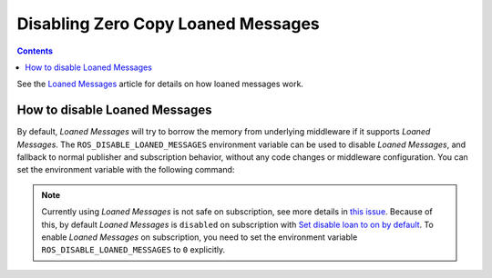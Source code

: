 .. _ZeroCopyLoanedMessages:

Disabling Zero Copy Loaned Messages
===================================

.. contents:: Contents
   :depth: 1
   :local:

See the `Loaned Messages <https://design.ros2.org/articles/zero_copy.html>`__ article for details on how loaned messages work.

How to disable Loaned Messages
------------------------------

By default, *Loaned Messages* will try to borrow the memory from underlying middleware if it supports *Loaned Messages*.
The ``ROS_DISABLE_LOANED_MESSAGES`` environment variable can be used to disable *Loaned Messages*, and fallback to normal publisher and subscription behavior, without any code changes or middleware configuration.
You can set the environment variable with the following command:

.. tabs::

   .. group-tab:: Linux

      .. code-block:: console

        export ROS_DISABLE_LOANED_MESSAGES=1

      To maintain this setting between shell sessions, you can add the command to your shell startup script:

      .. code-block:: console

        echo "export ROS_DISABLE_LOANED_MESSAGES=1" >> ~/.bashrc

   .. group-tab:: macOS

      .. code-block:: console

        export ROS_DISABLE_LOANED_MESSAGES=1

      To maintain this setting between shell sessions, you can add the command to your shell startup script:

      .. code-block:: console

        echo "export ROS_DISABLE_LOANED_MESSAGES=1" >> ~/.bash_profile

   .. group-tab:: Windows

      .. code-block:: console

        set ROS_DISABLE_LOANED_MESSAGES=1

      If you want to make this permanent between shell sessions, also run:

      .. code-block:: console

        setx ROS_DISABLE_LOANED_MESSAGES 1

.. note::

   Currently using *Loaned Messages* is not safe on subscription, see more details in `this issue <https://github.com/ros2/rmw_cyclonedds/issues/469>`_.
   Because of this, by default *Loaned Messages* is ``disabled`` on subscription with `Set disable loan to on by default <https://github.com/ros2/rcl/pull/1110>`_.
   To enable *Loaned Messages* on subscription, you need to set the environment variable ``ROS_DISABLE_LOANED_MESSAGES`` to ``0`` explicitly.
